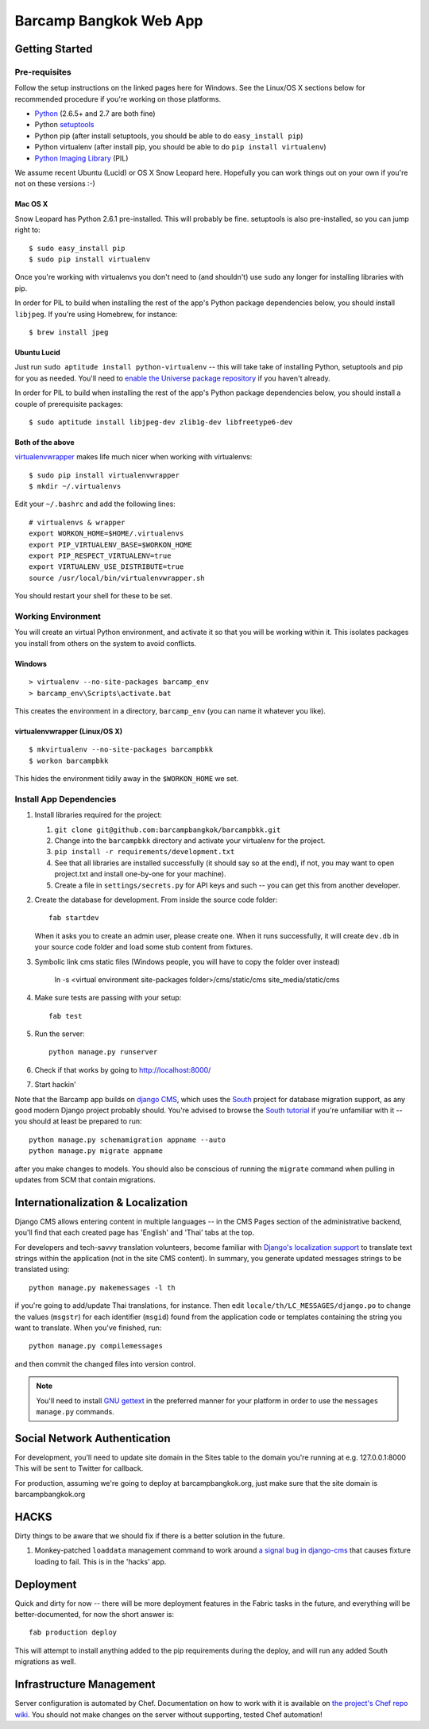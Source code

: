 ***********************
Barcamp Bangkok Web App
***********************

Getting Started
===============

Pre-requisites
--------------

Follow the setup instructions on the linked pages here for Windows. See the
Linux/OS X sections below for recommended procedure if you're working on those
platforms.

- `Python`_  (2.6.5+ and 2.7 are both fine)
- Python `setuptools`_
- Python pip (after install setuptools, you should be able to do ``easy_install pip``)
- Python virtualenv (after install pip, you should be able to do ``pip install virtualenv``)
- `Python Imaging Library`_ (PIL)

.. _Python: http://python.org/download/
.. _setuptools: http://pypi.python.org/pypi/setuptools
.. _Python Imaging Library: http://www.pythonware.com/products/pil/

We assume recent Ubuntu (Lucid) or OS X Snow Leopard here. Hopefully you can
work things out on your own if you're not on these versions :-)

Mac OS X
~~~~~~~~

Snow Leopard has Python 2.6.1 pre-installed. This will probably be fine.
setuptools is also pre-installed, so you can jump right to::

    $ sudo easy_install pip
    $ sudo pip install virtualenv

Once you're working with virtualenvs you don't need to (and shouldn't) use
``sudo`` any longer for installing libraries with pip.

In order for PIL to build when installing the rest of the app's Python package
dependencies below, you should install ``libjpeg``. If you're using Homebrew,
for instance::

    $ brew install jpeg

Ubuntu Lucid
~~~~~~~~~~~~

Just run ``sudo aptitude install python-virtualenv`` -- this will take take of
installing Python, setuptools and pip for you as needed. You'll need to
`enable the Universe package repository`_ if you haven't already.

In order for PIL to build when installing the rest of the app's Python package
dependencies below, you should install a couple of prerequisite packages::

    $ sudo aptitude install libjpeg-dev zlib1g-dev libfreetype6-dev

.. _enable the Universe package repository:
   https://help.ubuntu.com/community/Repositories/Ubuntu

Both of the above
~~~~~~~~~~~~~~~~~

virtualenvwrapper__  makes life much nicer when working with virtualenvs::

    $ sudo pip install virtualenvwrapper
    $ mkdir ~/.virtualenvs

Edit your ``~/.bashrc`` and add the following lines::

    # virtualenvs & wrapper
    export WORKON_HOME=$HOME/.virtualenvs
    export PIP_VIRTUALENV_BASE=$WORKON_HOME
    export PIP_RESPECT_VIRTUALENV=true
    export VIRTUALENV_USE_DISTRIBUTE=true
    source /usr/local/bin/virtualenvwrapper.sh

You should restart your shell for these to be set.

__ http://www.doughellmann.com/projects/virtualenvwrapper/


Working Environment
-------------------

You will create an virtual Python environment, and activate it so that you
will be working within it. This isolates packages you install from others on
the system to avoid conflicts.

Windows
~~~~~~~
::

    > virtualenv --no-site-packages barcamp_env
    > barcamp_env\Scripts\activate.bat

This creates the environment in a directory, ``barcamp_env`` (you can name it
whatever you like).

virtualenvwrapper (Linux/OS X)
~~~~~~~~~~~~~~~~~~~~~~~~~~~~~~
::

    $ mkvirtualenv --no-site-packages barcampbkk
    $ workon barcampbkk

This hides the environment tidily away in the ``$WORKON_HOME`` we set.

Install App Dependencies
------------------------

1. Install libraries required for the project:

   1. ``git clone git@github.com:barcampbangkok/barcampbkk.git``
   2. Change into the ``barcampbkk`` directory and activate your virtualenv for
      the project.
   3. ``pip install -r requirements/development.txt``
   4. See that all libraries are installed successfully (it should say so at
      the end), if not, you may want to open project.txt and install
      one-by-one for your machine).
   5. Create a file in ``settings/secrets.py`` for API keys and such -- you
      can get this from another developer.

2. Create the database for development. From inside the source code folder::

    fab startdev

   When it asks you to create an admin user, please create one. When it runs
   successfully, it will create ``dev.db`` in your source code folder and load
   some stub content from fixtures.

3. Symbolic link cms static files (Windows people, you will have to copy the
   folder over instead)

    ln -s <virtual environment site-packages folder>/cms/static/cms site_media/static/cms

4. Make sure tests are passing with your setup::

    fab test

5. Run the server::

    python manage.py runserver

6. Check if that works by going to http://localhost:8000/
7. Start hackin'

Note that the Barcamp app builds on `django CMS`_, which uses the `South`_
project for database migration support, as any good modern Django project
probably should. You're advised to browse the `South tutorial`_ if you're
unfamiliar with it -- you should at least be prepared to run::

    python manage.py schemamigration appname --auto
    python manage.py migrate appname

after you make changes to models. You should also be conscious of running the
``migrate`` command when pulling in updates from SCM that contain migrations.

.. _known false failures in Pinax: https://github.com/pinax/pinax/pull/12/files
.. _django CMS: https://www.django-cms.org/
.. _South: http://south.aeracode.org/
.. _South tutorial: http://south.aeracode.org/docs/tutorial/index.html


Internationalization & Localization
===================================

Django CMS allows entering content in multiple languages -- in the CMS Pages
section of the administrative backend, you'll find that each created page has
'English' and 'Thai' tabs at the top.

For developers and tech-savvy translation volunteers, become familiar with
`Django's localization support`_ to translate text strings within the
application (not in the site CMS content). In summary, you generate updated
messages strings to be translated using::

    python manage.py makemessages -l th

if you're going to add/update Thai translations, for instance. Then edit
``locale/th/LC_MESSAGES/django.po`` to change the values (``msgstr``) for each
identifier (``msgid``) found from the application code or templates containing
the string you want to translate. When you've finished, run::

    python manage.py compilemessages

and then commit the changed files into version control.

.. note::
   You'll need to install `GNU gettext`_ in the preferred manner for your
   platform in order to use the ``messages manage.py`` commands.

.. _Django's localization support:
   https://docs.djangoproject.com/en/dev/topics/i18n/localization/
.. _GNU gettext: http://www.gnu.org/software/gettext/

Social Network Authentication
==============================

For development, you'll need to update site domain in the Sites table to the
domain you're running at e.g. 127.0.0.1:8000 This will be sent to Twitter for
callback.

For production, assuming we're going to deploy at barcampbangkok.org, just make
sure that the site domain is barcampbangkok.org

HACKS
=====

Dirty things to be aware that we should fix if there is a better solution in
the future.

1. Monkey-patched ``loaddata`` management command to work around `a signal bug
   in django-cms`_ that causes fixture loading to fail. This is in the 'hacks'
   app.

.. _a signal bug in django-cms: https://github.com/divio/django-cms/issues/1031

Deployment
==========

Quick and dirty for now -- there will be more deployment features in the Fabric
tasks in the future, and everything will be better-documented, for now the
short answer is::

    fab production deploy

This will attempt to install anything added to the pip requirements during the
deploy, and will run any added South migrations as well.

Infrastructure Management
=========================

Server configuration is automated by Chef. Documentation on how to work with it
is available on `the project's Chef repo wiki`_. You should not make changes on
the server without supporting, tested Chef automation!

.. _the project's Chef repo wiki:
   https://github.com/barcampbangkok/chef-repo/wiki

